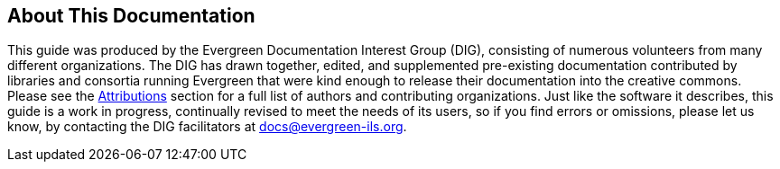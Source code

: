 About This Documentation
------------------------

This guide was produced by the Evergreen Documentation Interest Group (DIG),
consisting of numerous volunteers from many different organizations. The DIG
has drawn together, edited, and supplemented pre-existing documentation
contributed by libraries and consortia running Evergreen that were kind enough
to release their documentation into the creative commons. Please see the
<<attributions,Attributions>> section for a full list of authors and
contributing organizations. Just like the software it describes, this guide is
a work in progress, continually revised to meet the needs of its users, so if
you find errors or omissions, please let us know, by contacting the DIG
facilitators at docs@evergreen-ils.org.

